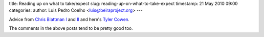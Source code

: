 title: Reading up on what to take/expect
slug: reading-up-on-what-to-take-expect
timestamp: 21 May 2010 09:00
categories: 
author: Luis Pedro Coelho <luis@beiraproject.org>
---

Advice from `Chris Blattman I
<http://chrisblattman.com/2008/06/02/advice-for-working-in-a-developing-country/>`__
and `II <http://chrisblattman.com/2009/04/21/field-work-in-the-tropics/>`__ and
here's `Tyler Cowen
<http://www.marginalrevolution.com/marginalrevolution/2008/06/advice-for-visi.html>`__.

The comments in the above posts tend to be pretty good too.

